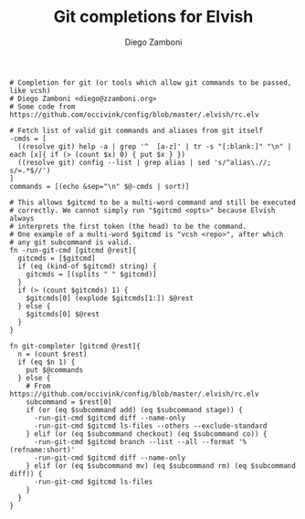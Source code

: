 #+PROPERTY: header-args:elvish :tangle git.elv
#+PROPERTY: header-args :mkdirp yes :comments no 

#+TITLE:  Git completions for Elvish
#+AUTHOR: Diego Zamboni
#+EMAIL:  diego@zzamboni.org

#+BEGIN_SRC elvish
  # Completion for git (or tools which allow git commands to be passed, like vcsh)
  # Diego Zamboni <diego@zzamboni.org>
  # Some code from https://github.com/occivink/config/blob/master/.elvish/rc.elv

  # Fetch list of valid git commands and aliases from git itself
  -cmds = [
    ((resolve git) help -a | grep '^  [a-z]' | tr -s "[:blank:]" "\n" | each [x]{ if (> (count $x) 0) { put $x } })
    ((resolve git) config --list | grep alias | sed 's/^alias\.//; s/=.*$//')
  ]
  commands = [(echo &sep="\n" $@-cmds | sort)]

  # This allows $gitcmd to be a multi-word command and still be executed
  # correctly. We cannot simply run "$gitcmd <opts>" because Elvish always
  # interprets the first token (the head) to be the command.
  # One example of a multi-word $gitcmd is "vcsh <repo>", after which
  # any git subcommand is valid.
  fn -run-git-cmd [gitcmd @rest]{
    gitcmds = [$gitcmd]
    if (eq (kind-of $gitcmd) string) {
      gitcmds = [(splits " " $gitcmd)]
    }
    if (> (count $gitcmds) 1) {
      $gitcmds[0] (explode $gitcmds[1:]) $@rest
    } else {
      $gitcmds[0] $@rest
    }
  }

  fn git-completer [gitcmd @rest]{
    n = (count $rest)
    if (eq $n 1) {
      put $@commands
    } else {
      # From https://github.com/occivink/config/blob/master/.elvish/rc.elv
      subcommand = $rest[0]
      if (or (eq $subcommand add) (eq $subcommand stage)) {
        -run-git-cmd $gitcmd diff --name-only
        -run-git-cmd $gitcmd ls-files --others --exclude-standard
      } elif (or (eq $subcommand checkout) (eq $subcommand co)) {
        -run-git-cmd $gitcmd branch --list --all --format '%(refname:short)'
        -run-git-cmd $gitcmd diff --name-only
      } elif (or (eq $subcommand mv) (eq $subcommand rm) (eq $subcommand diff)) {
        -run-git-cmd $gitcmd ls-files
      }
    }
  }
#+END_SRC
